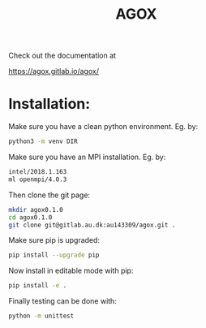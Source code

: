 #+TITLE:AGOX

Check out the documentation at 

https://agox.gitlab.io/agox/

* Installation:
Make sure you have a clean python environment. Eg. by:
#+begin_src bash
python3 -m venv DIR
#+end_src

Make sure you have an MPI installation. Eg. by:
#+begin_src bash
intel/2018.1.163
ml openmpi/4.0.3
#+end_src

Then clone the git page:
#+begin_src bash
mkdir agox0.1.0
cd agox0.1.0
git clone git@gitlab.au.dk:au143309/agox.git .
#+end_src

Make sure pip is upgraded:
#+begin_src bash
pip install --upgrade pip
#+end_src

Now install in editable mode with pip:
#+begin_src bash
pip install -e .
#+end_src

Finally testing can be done with:
#+begin_src bash
python -m unittest 
#+end_src
